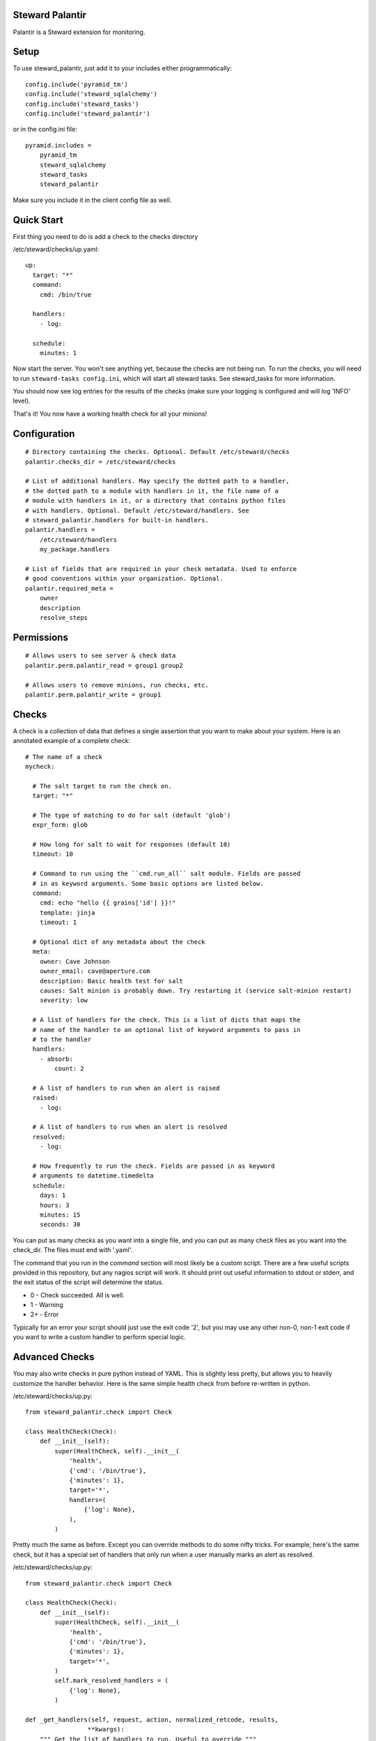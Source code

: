 Steward Palantir
================
Palantir is a Steward extension for monitoring.

Setup
=====
To use steward_palantir, just add it to your includes either programmatically::

    config.include('pyramid_tm')
    config.include('steward_sqlalchemy')
    config.include('steward_tasks')
    config.include('steward_palantir')

or in the config.ini file::

    pyramid.includes =
        pyramid_tm
        steward_sqlalchemy
        steward_tasks
        steward_palantir

Make sure you include it in the client config file as well.

Quick Start
===========
First thing you need to do is add a check to the checks directory

/etc/steward/checks/up.yaml::

    up:
      target: "*"
      command:
        cmd: /bin/true

      handlers:
        - log:

      schedule:
        minutes: 1

Now start the server. You won't see anything yet, because the checks are not
being run. To run the checks, you will need to run ``steward-tasks
config.ini``, which will start all steward tasks. See steward_tasks for more
information.

You should now see log entries for the results of the checks (make sure your
logging is configured and will log 'INFO' level).

That's it! You now have a working health check for all your minions!

Configuration
=============
::

    # Directory containing the checks. Optional. Default /etc/steward/checks
    palantir.checks_dir = /etc/steward/checks

    # List of additional handlers. May specify the dotted path to a handler,
    # the dotted path to a module with handlers in it, the file name of a
    # module with handlers in it, or a directory that contains python files
    # with handlers. Optional. Default /etc/steward/handlers. See
    # steward_palantir.handlers for built-in handlers.
    palantir.handlers =
        /etc/steward/handlers
        my_package.handlers

    # List of fields that are required in your check metadata. Used to enforce
    # good conventions within your organization. Optional.
    palantir.required_meta =
        owner
        description
        resolve_steps

Permissions
===========
::

    # Allows users to see server & check data
    palantir.perm.palantir_read = group1 group2

    # Allows users to remove minions, run checks, etc.
    palantir.perm.palantir_write = group1

Checks
======
A check is a collection of data that defines a single assertion that you want
to make about your system. Here is an annotated example of a complete check::

    # The name of a check
    mycheck:

      # The salt target to run the check on.
      target: "*"

      # The type of matching to do for salt (default 'glob')
      expr_form: glob

      # How long for salt to wait for responses (default 10)
      timeout: 10

      # Command to run using the ``cmd.run_all`` salt module. Fields are passed
      # in as keyword arguments. Some basic options are listed below.
      command:
        cmd: echo "hello {{ grains['id'] }}!"
        template: jinja
        timeout: 1

      # Optional dict of any metadata about the check
      meta:
        owner: Cave Johnson
        owner_email: cave@aperture.com
        description: Basic health test for salt
        causes: Salt minion is probably down. Try restarting it (service salt-minion restart)
        severity: low

      # A list of handlers for the check. This is a list of dicts that maps the
      # name of the handler to an optional list of keyword arguments to pass in
      # to the handler
      handlers:
        - absorb:
            count: 2

      # A list of handlers to run when an alert is raised
      raised:
        - log:

      # A list of handlers to run when an alert is resolved
      resolved:
        - log:

      # How frequently to run the check. Fields are passed in as keyword
      # arguments to datetime.timedelta
      schedule:
        days: 1
        hours: 3
        minutes: 15
        seconds: 30

You can put as many checks as you want into a single file, and you can put as
many check files as you want into the check_dir. The files must end with
'.yaml'.

The command that you run in the `command` section will most likely be a custom
script. There are a few useful scripts provided in this repository, but any
nagios script will work. It should print out useful information to stdout or
stderr, and the exit status of the script will determine the status.

* 0 - Check succeeded. All is well.
* 1 - Warning
* 2+ - Error

Typically for an error your script should just use the exit code '2', but you
may use any other non-0, non-1 exit code if you want to write a custom handler
to perform special logic.

Advanced Checks
===============
You may also write checks in pure python instead of YAML. This is slightly less
pretty, but allows you to heavily customize the handler behavior. Here is the
same simple health check from before re-written in python.

/etc/steward/checks/up.py::

    from steward_palantir.check import Check

    class HealthCheck(Check):
        def __init__(self):
            super(HealthCheck, self).__init__(
                'health',
                {'cmd': '/bin/true'},
                {'minutes': 1},
                target='*',
                handlers=(
                    {'log': None},
                ),
            )

Pretty much the same as before. Except you can override methods to do some
nifty tricks. For example, here's the same check, but it has a special set of
handlers that only run when a user manually marks an alert as resolved.

/etc/steward/checks/up.py::

    from steward_palantir.check import Check

    class HealthCheck(Check):
        def __init__(self):
            super(HealthCheck, self).__init__(
                'health',
                {'cmd': '/bin/true'},
                {'minutes': 1},
                target='*',
            )
            self.mark_resolved_handlers = (
                {'log': None},
            )

    def _get_handlers(self, request, action, normalized_retcode, results,
                     **kwargs):
        """ Get the list of handlers to run. Useful to override """
        if action == 'resolve' and kwargs.get('marked_resolved'):
            return self.marked_resolved_handlers
        else:
            return super(HealthCheck, self)._get_handlers(request, action,
                normalized_retcode, results, **kwargs)

Handlers
========
Handlers are functions that are run on the result of a check to do alerting,
logging, filtering, or any other processing. A good place to start for
reference is the built-in handlers in ``steward_palantir.handlers``.

Any handlers you write must subclass ``steward_palantir.handlers.BaseHandler``.

Handlers may mutate check results and/or prevent successive handlers from being
run. This technique can be used, for example, to require multiple failed checks
before raising an alert. See the documentation on
``steward_palantir.handlers.BaseHandler`` for details.

Misc
====
**Disabling checks/minions**

You can disable checks, minions, or individual checks for a specific minion.
Disabling a check is straightforward: the check will not run. Disabling a
minion or a check on a minion has two possible outcomes.

1. If a check targets a minion using the 'glob', 'list', or 'pcre' expr_forms, it will never be run on the minion.
2. If a check targets a minion with a different expr_form, the check will still run, but the handlers will not. Meaning no alerts will be raised.

This is due to a limitation with salt (it does not expose the minion matching
algorithms).
